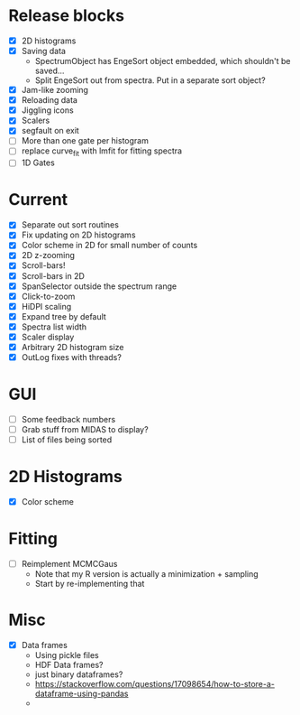 * Release blocks
  - [X] 2D histograms
  - [X] Saving data
    - SpectrumObject has EngeSort object embedded, which shouldn't be
      saved...
    - Split EngeSort out from spectra. Put in a separate sort object?
  - [X] Jam-like zooming
  - [X] Reloading data
  - [X] Jiggling icons
  - [X] Scalers
  - [X] segfault on exit
  - [ ] More than one gate per histogram
  - [ ] replace curve_fit with lmfit for fitting spectra
  - [ ] 1D Gates
* Current
  - [X] Separate out sort routines
  - [X] Fix updating on 2D histograms
  - [X] Color scheme in 2D for small number of counts
  - [X] 2D z-zooming
  - [X] Scroll-bars!
  - [X] Scroll-bars in 2D
  - [X] SpanSelector outside the spectrum range
  - [X] Click-to-zoom
  - [X] HiDPI scaling
  - [X] Expand tree by default
  - [X] Spectra list width
  - [X] Scaler display
  - [X] Arbitrary 2D histogram size
  - [X] OutLog fixes with threads?
* GUI
  - [ ] Some feedback numbers
  - [ ] Grab stuff from MIDAS to display?
  - [ ] List of files being sorted
* 2D Histograms
  - [X] Color scheme
* Fitting
  - [ ] Reimplement MCMCGaus
    - Note that my R version is actually a minimization + sampling
    - Start by re-implementing that
* Misc
  - [X] Data frames
    - Using pickle files
    - HDF Data frames?
    - just binary dataframes?
    - https://stackoverflow.com/questions/17098654/how-to-store-a-dataframe-using-pandas
    - 
